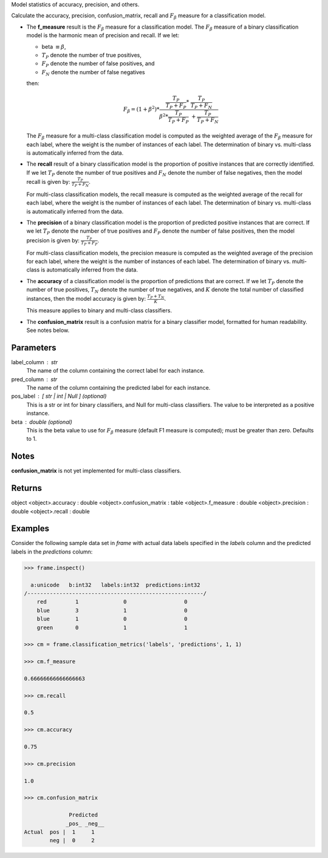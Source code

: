 Model statistics of accuracy, precision, and others.

Calculate the accuracy, precision, confusion_matrix, recall and
:math:`F_{\beta}` measure for a classification model.

*   The **f_measure** result is the :math:`F_{\beta}` measure for a
    classification model.
    The :math:`F_{\beta}` measure of a binary classification model is the
    harmonic mean of precision and recall.
    If we let:

    * beta :math:`\equiv \beta`,
    * :math:`T_{P}` denote the number of true positives,
    * :math:`F_{P}` denote the number of false positives, and
    * :math:`F_{N}` denote the number of false negatives

    then:

    .. math::

        F_{\beta} = (1 + \beta ^ 2) * \frac{\frac{T_{P}}{T_{P} + F_{P}} * \
        \frac{T_{P}}{T_{P} + F_{N}}}{\beta ^ 2 * \frac{T_{P}}{T_{P} + F_{P}} \
        + \frac{T_{P}}{T_{P} + F_{N}}}

    The :math:`F_{\beta}` measure for a multi-class classification model is
    computed as the weighted average of the :math:`F_{\beta}` measure for
    each label, where the weight is the number of instances of each label.
    The determination of binary vs. multi-class is automatically inferred
    from the data.

*   The **recall** result of a binary classification model is the proportion
    of positive instances that are correctly identified.
    If we let :math:`T_{P}` denote the number of true positives and
    :math:`F_{N}` denote the number of false negatives, then the model
    recall is given by: :math:`\frac {T_{P}} {T_{P} + F_{N}}`.

    For multi-class classification models, the recall measure is computed as
    the weighted average of the recall for each label, where the weight is
    the number of instances of each label.
    The determination of binary vs. multi-class is automatically inferred
    from the data.

*   The **precision** of a binary classification model is the proportion of
    predicted positive instances that are correct.
    If we let :math:`T_{P}` denote the number of true positives and
    :math:`F_{P}` denote the number of false positives, then the model
    precision is given by: :math:`\frac {T_{P}} {T_{P} + F_{P}}`.

    For multi-class classification models, the precision measure is computed
    as the weighted average of the precision for each label, where the
    weight is the number of instances of each label.
    The determination of binary vs. multi-class is automatically inferred
    from the data.

*   The **accuracy** of a classification model is the proportion of
    predictions that are correct.
    If we let :math:`T_{P}` denote the number of true positives,
    :math:`T_{N}` denote the number of true negatives, and :math:`K` denote
    the total number of classified instances, then the model accuracy is
    given by: :math:`\frac{T_{P} + T_{N}}{K}`.

    This measure applies to binary and multi-class classifiers.

*   The **confusion_matrix** result is a confusion matrix for a
    binary classifier model, formatted for human readability.
    See notes below.

Parameters
----------
label_column : str
    The name of the column containing the correct label for each instance.
pred_column : str
    The name of the column containing the predicted label for each instance.
pos_label : [ str | int | Null ] (optional)
    This is a str or int for binary classifiers, and Null for multi-class
    classifiers.
    The value to be interpreted as a positive instance.
beta : double (optional)
    This is the beta value to use for :math:`F_{\beta}` measure (default F1
    measure is computed); must be greater than zero.
    Defaults to 1.

Notes
-----
**confusion_matrix** is not yet implemented for multi-class classifiers.

Returns
-------
object
<object>.accuracy : double
<object>.confusion_matrix : table
<object>.f_measure : double
<object>.precision : double
<object>.recall : double

Examples
--------
Consider the following sample data set in *frame* with actual data
labels specified in the *labels* column and the predicted labels in the
*predictions* column:

.. code::

    >>> frame.inspect()

      a:unicode   b:int32   labels:int32  predictions:int32
    /-------------------------------------------------------/
        red         1              0                  0
        blue        3              1                  0
        blue        1              0                  0
        green       0              1                  1

    >>> cm = frame.classification_metrics('labels', 'predictions', 1, 1)

    >>> cm.f_measure

    0.66666666666666663

    >>> cm.recall

    0.5

    >>> cm.accuracy

    0.75

    >>> cm.precision

    1.0

    >>> cm.confusion_matrix

                  Predicted
                 _pos_ _neg__
    Actual  pos |  1     1
            neg |  0     2

